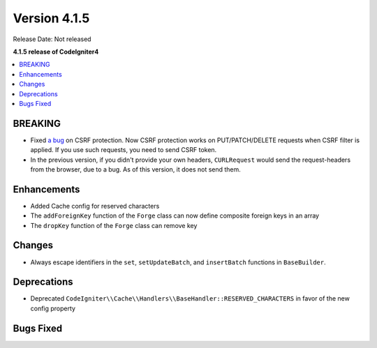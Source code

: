 Version 4.1.5
#############

Release Date: Not released

**4.1.5 release of CodeIgniter4**

.. contents::
    :local:
    :depth: 1

BREAKING
========

- Fixed `a bug <https://github.com/codeigniter4/CodeIgniter4/issues/2913>`_ on CSRF protection. Now CSRF protection works on PUT/PATCH/DELETE requests when CSRF filter is applied. If you use such requests, you need to send CSRF token.
- In the previous version, if you didn't provide your own headers, ``CURLRequest`` would send the request-headers from the browser, due to a bug. As of this version, it does not send them.

Enhancements
============

- Added Cache config for reserved characters
- The ``addForeignKey`` function of the ``Forge`` class can now define composite foreign keys in an array
- The ``dropKey`` function of the ``Forge`` class can remove key

Changes
=======

- Always escape identifiers in the ``set``, ``setUpdateBatch``, and ``insertBatch`` functions in ``BaseBuilder``.

Deprecations
============

- Deprecated ``CodeIgniter\\Cache\\Handlers\\BaseHandler::RESERVED_CHARACTERS`` in favor of the new config property

Bugs Fixed
==========
